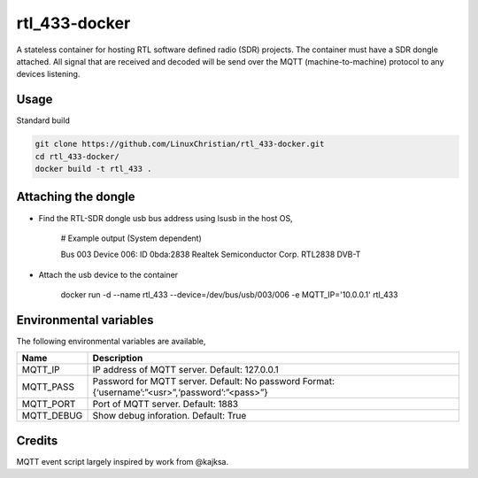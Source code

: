 rtl_433-docker
###############
A stateless container for hosting RTL software defined radio (SDR) projects. The container must have a SDR dongle attached. All signal that are received and decoded will be send over the MQTT (machine-to-machine) protocol to any devices listening.

Usage
================
Standard build

.. code-block:: bash

    git clone https://github.com/LinuxChristian/rtl_433-docker.git
    cd rtl_433-docker/
    docker build -t rtl_433 .


Attaching the dongle
=====================
* Find the RTL-SDR dongle usb bus address using lsusb in the host OS,

    # Example output (System dependent)
    
    Bus 003 Device 006: ID 0bda:2838 Realtek Semiconductor Corp. RTL2838 DVB-T

* Attach the usb device to the container

    docker run -d --name rtl_433 --device=/dev/bus/usb/003/006 -e MQTT_IP='10.0.0.1' rtl_433

Environmental variables
==========================
The following environmental variables are available,
    
+-----------------------+-----------------------------------------------------+
| Name                  | Description                                         |
+=======================+=====================================================+
| MQTT_IP               | IP address of MQTT server.                          |
|                       | Default: 127.0.0.1                                  |
+-----------------------+-----------------------------------------------------+
| MQTT_PASS             | Password for  MQTT server.                          |
|                       | Default: No password                                |
|                       | Format: {‘username’:”<usr>”,‘password’:”<pass>”}    |
+-----------------------+-----------------------------------------------------+
| MQTT_PORT             | Port of MQTT server.                                |
|                       | Default: 1883                                       |
+-----------------------+-----------------------------------------------------+
| MQTT_DEBUG            | Show debug inforation.                              |
|                       | Default: True                                       |
+-----------------------+-----------------------------------------------------+

Credits
========
MQTT event script largely inspired by work from @kajksa.
